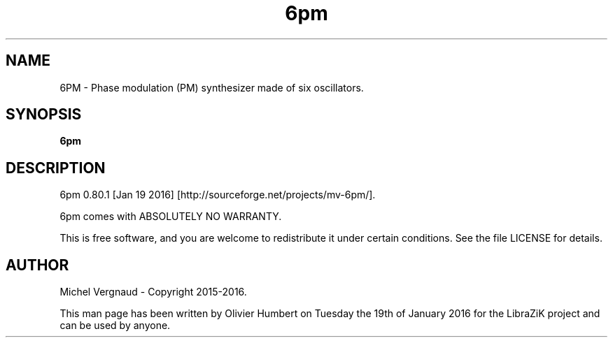 .TH 6pm "1" "January 2016" "6pm 0.80.1" "User Commands"

.SH NAME
6PM \- Phase modulation (PM) synthesizer made of six oscillators.

.SH SYNOPSIS
.B 6pm

.SH DESCRIPTION
6pm 0.80.1 [Jan 19 2016] [http://sourceforge.net/projects/mv\-6pm/].
.PP
6pm comes with ABSOLUTELY NO WARRANTY.
.PP
This is free software, and you are welcome to redistribute it under certain conditions. See the file LICENSE for details.

.SH AUTHOR
Michel Vergnaud \- Copyright 2015\-2016.
.PP
This man page has been written by Olivier Humbert on Tuesday the 19th of January 2016 for the LibraZiK project and can be used by anyone.
